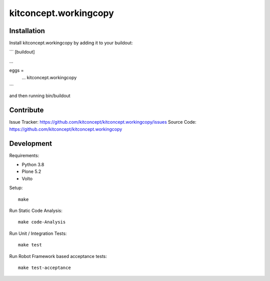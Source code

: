 .. This README is meant for consumption by humans and pypi. Pypi can render rst files so please do not use Sphinx features.
   If you want to learn more about writing documentation, please check out: http://docs.plone.org/about/documentation_styleguide.html
   This text does not appear on pypi or github. It is a comment.

==============================================================================
kitconcept.workingcopy
==============================================================================

.. image:: https://kitconcept.com/logo.svg
   :alt: kitconcept
   :target: https://kitconcept.com/


.. image:: https://github.com/kitconcept/kitconcept.workingcopy/actions/workflows/ci.yml/badge.svg
    :target: https://github.com/kitconcept/kitconcept.workingcopy/actions/workflows/ci.yml

Installation
------------

Install kitconcept.workingcopy by adding it to your buildout:

```
[buildout]

...

eggs =
    ...
    kitconcept.workingcopy
```

and then running bin/buildout


Contribute
----------

Issue Tracker: https://github.com/kitconcept/kitconcept.workingcopy/issues
Source Code: https://github.com/kitconcept/kitconcept.workingcopy


Development
-----------

Requirements:

- Python 3.8
- Plone 5.2
- Volto

Setup::

  make

Run Static Code Analysis::

  make code-Analysis

Run Unit / Integration Tests::

  make test

Run Robot Framework based acceptance tests::

  make test-acceptance
